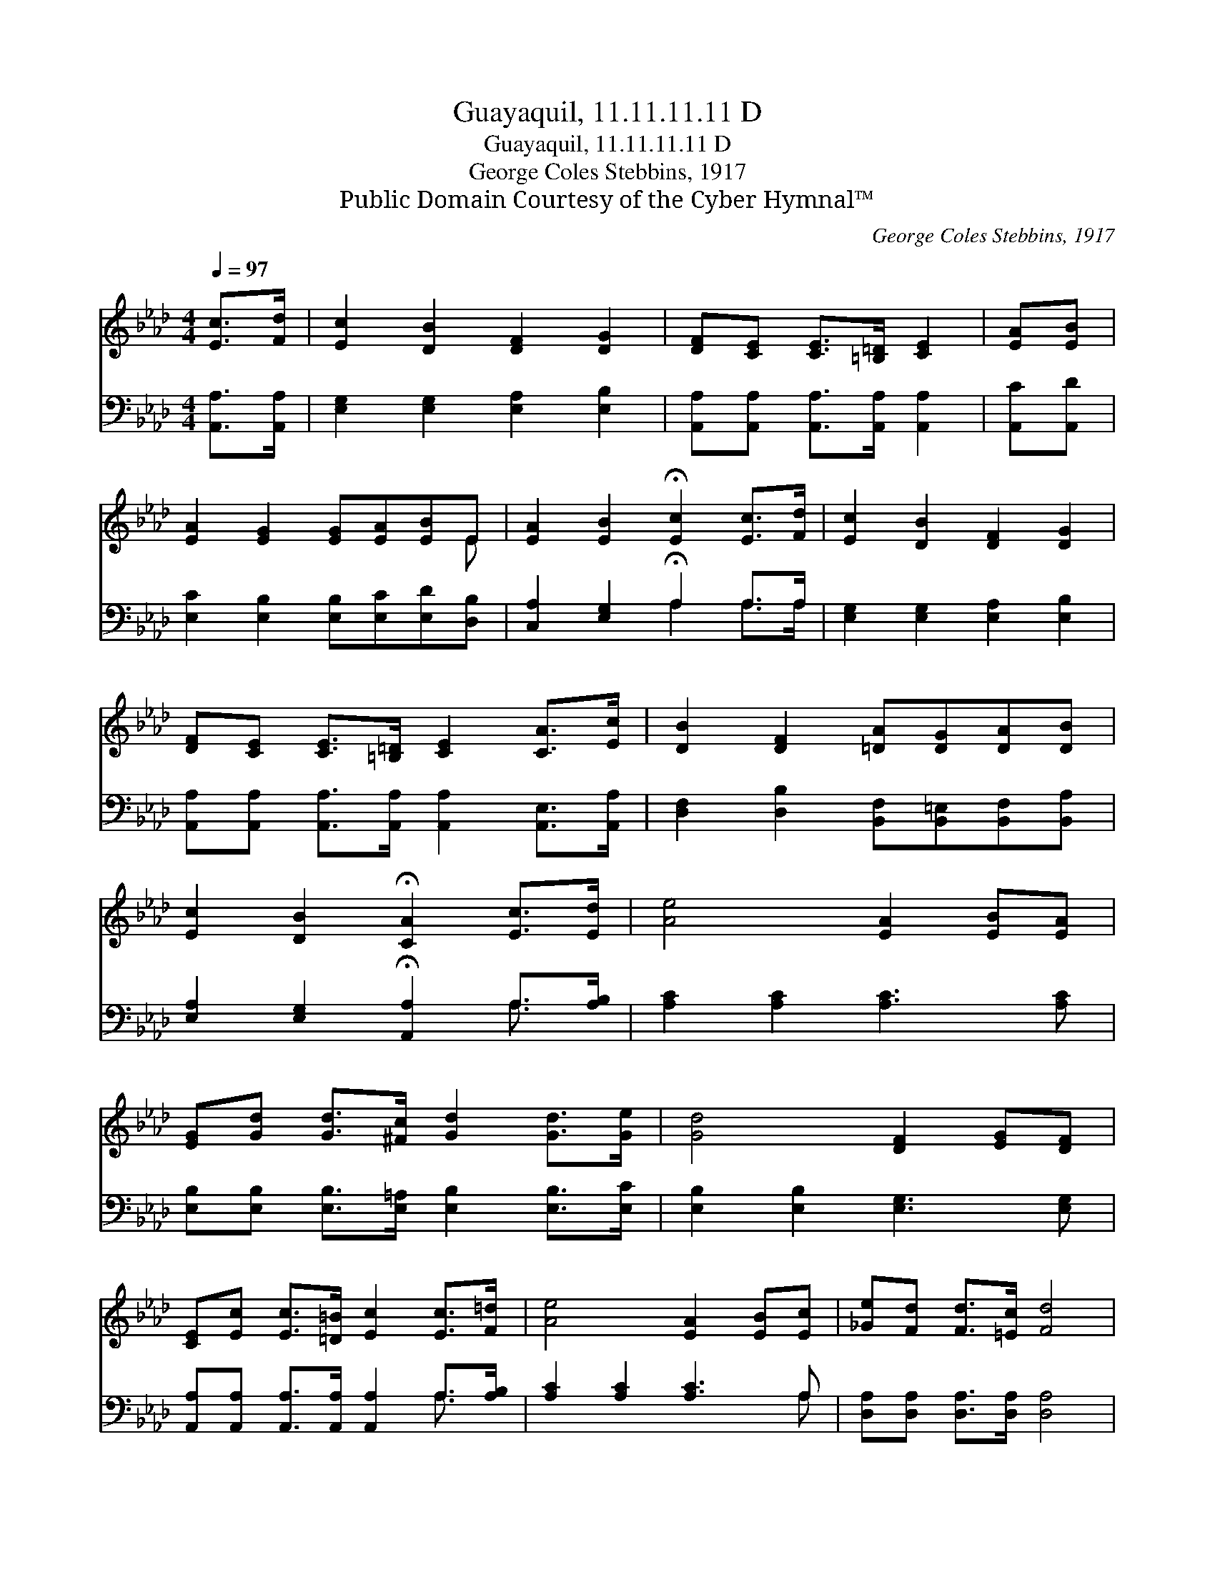 X:1
T:Guayaquil, 11.11.11.11 D
T:Guayaquil, 11.11.11.11 D
T:George Coles Stebbins, 1917
T:Public Domain Courtesy of the Cyber Hymnal™
C:George Coles Stebbins, 1917
Z:Public Domain
Z:Courtesy of the Cyber Hymnal™
%%score ( 1 2 ) ( 3 4 )
L:1/8
Q:1/4=97
M:4/4
K:Ab
V:1 treble 
V:2 treble 
V:3 bass 
V:4 bass 
V:1
 [Ec]>[Fd] | [Ec]2 [DB]2 [DF]2 [DG]2 | [DF][CE] [CE]>[=B,=D] [CE]2 | [EA][EB] | %4
 [EA]2 [EG]2 [EG][EA][EB]E | [EA]2 [EB]2 !fermata![Ec]2 [Ec]>[Fd] | [Ec]2 [DB]2 [DF]2 [DG]2 | %7
 [DF][CE] [CE]>[=B,=D] [CE]2 [CA]>[Ec] | [DB]2 [DF]2 [=DA][DG][DA][DB] | %9
 [Ec]2 [DB]2 !fermata![CA]2 [Ec]>[Ed] | [Ae]4 [EA]2 [EB][EA] | %11
 [EG][Gd] [Gd]>[^Fc] [Gd]2 [Gd]>[Ge] | [Gd]4 [DF]2 [EG][DF] | %13
 [CE][Ec] [Ec]>[=D=B] [Ec]2 [Ec]>[F=d] | [Ae]4 [EA]2 [EB][Ec] | [_Ge][Fd] [Fd]>[=Ec] [Fd]4 | %16
 [Fd][EG][EA][EB] [Ec][Ed][Ae]!fermata![Af] | [Ec]2 [DB]2 !fermata![CA]2 |] %18
V:2
 x2 | x8 | x6 | x2 | x7 E | x8 | x8 | x8 | x8 | x8 | x8 | x8 | x8 | x8 | x8 | x8 | x8 | x6 |] %18
V:3
 [A,,A,]>[A,,A,] | [E,G,]2 [E,G,]2 [E,A,]2 [E,B,]2 | [A,,A,][A,,A,] [A,,A,]>[A,,A,] [A,,A,]2 | %3
 [A,,C][A,,D] | [E,C]2 [E,B,]2 [E,B,][E,C][E,D][D,B,] | [C,A,]2 [E,G,]2 !fermata!A,2 A,>A, | %6
 [E,G,]2 [E,G,]2 [E,A,]2 [E,B,]2 | [A,,A,][A,,A,] [A,,A,]>[A,,A,] [A,,A,]2 [A,,E,]>[A,,A,] | %8
 [D,F,]2 [D,B,]2 [B,,F,][B,,=E,][B,,F,][B,,A,] | [E,A,]2 [E,G,]2 !fermata![A,,A,]2 A,>[A,B,] | %10
 [A,C]2 [A,C]2 [A,C]3 [A,C] | [E,B,][E,B,] [E,B,]>[E,=A,] [E,B,]2 [E,B,]>[E,C] | %12
 [E,B,]2 [E,B,]2 [E,G,]3 [E,G,] | [A,,A,][A,,A,] [A,,A,]>[A,,A,] [A,,A,]2 A,>[A,B,] | %14
 [A,C]2 [A,C]2 [A,C]3 A, | [D,A,][D,A,] [D,A,]>[D,A,] [D,A,]4 | %16
 [D,B,][E,B,][F,B,][G,B,] A,[A,B,][A,C]!fermata![D,D] | [E,A,]2 [E,G,]2 !fermata![A,,A,]2 |] %18
V:4
 x2 | x8 | x6 | x2 | x8 | x4 A,2 A,>A, | x8 | x8 | x8 | x6 A,3/2 x/ | x8 | x8 | x8 | x6 A,3/2 x/ | %14
 x7 A, | x8 | x4 A, x3 | x6 |] %18

